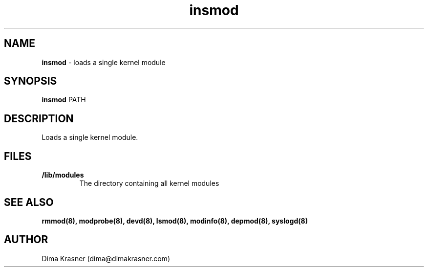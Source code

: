 .TH insmod 8
.SH NAME
.B insmod
\- loads a single kernel module
.SH SYNOPSIS
.B insmod
PATH
.SH DESCRIPTION
Loads a single kernel module.
.SH FILES
.TP
.B /lib/modules
The directory containing all kernel modules
.SH "SEE ALSO"
.B rmmod(8), modprobe(8), devd(8), lsmod(8), modinfo(8), depmod(8),
.B syslogd(8)
.SH AUTHOR
Dima Krasner (dima@dimakrasner.com)
